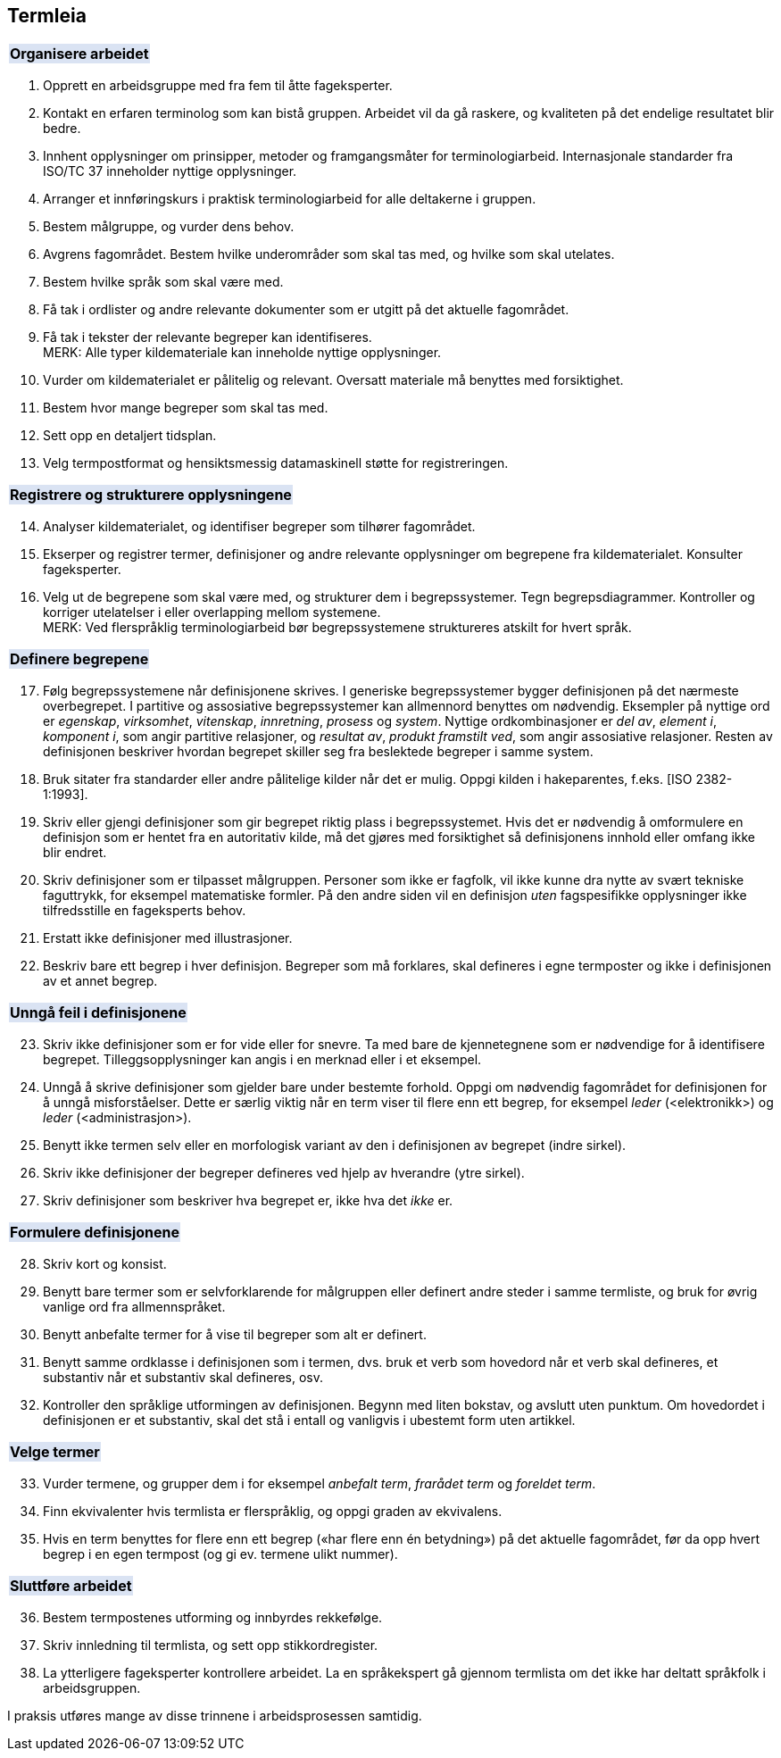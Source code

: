 == Termleia

{set:cellbgcolor:#DAE3F3}
[frame=none, grid=none]
|===
|*Organisere arbeidet*
|===
{set:cellbgcolor!}

. Opprett en arbeidsgruppe med fra fem til åtte fageksperter.
. Kontakt en erfaren terminolog som kan bistå gruppen. Arbeidet vil da gå raskere, og kvaliteten på det endelige resultatet blir bedre.
. Innhent opplysninger om prinsipper, metoder og framgangsmåter for terminologiarbeid. Internasjonale standarder fra ISO/TC 37 inneholder nyttige opplysninger.
. Arranger et innføringskurs i praktisk terminologiarbeid for alle deltakerne i gruppen.
. Bestem målgruppe, og vurder dens behov.
. Avgrens fagområdet. Bestem hvilke underområder som skal tas med, og hvilke som skal utelates.
. Bestem hvilke språk som skal være med.
. Få tak i ordlister og andre relevante dokumenter som er utgitt på det aktuelle fagområdet.
. Få tak i tekster der relevante begreper kan identifiseres. +
MERK: Alle typer kildemateriale kan inneholde nyttige opplysninger.

. Vurder om kildematerialet er pålitelig og relevant. Oversatt materiale må benyttes med forsiktighet.
. Bestem hvor mange begreper som skal tas med.
. Sett opp en detaljert tidsplan.
. Velg termpostformat og hensiktsmessig datamaskinell støtte for registreringen.

{set:cellbgcolor:#DAE3F3}
[frame=none, grid=none]
|===
|*Registrere og strukturere opplysningene*
|===
{set:cellbgcolor!}

[start=14]
. Analyser kildematerialet, og identifiser begreper som tilhører fagområdet.
. Ekserper og registrer termer, definisjoner og andre relevante opplysninger om begrepene fra kildematerialet. Konsulter fageksperter.
. Velg ut de begrepene som skal være med, og strukturer dem i begrepssystemer. Tegn begrepsdiagrammer. Kontroller og korriger utelatelser i eller overlapping mellom systemene. +
MERK: Ved flerspråklig terminologiarbeid bør begrepssystemene struktureres atskilt for hvert språk.

{set:cellbgcolor:#DAE3F3}
[frame=none, grid=none]
|===
|*Definere begrepene*
|===
{set:cellbgcolor!}

[start=17]
. Følg begrepssystemene når definisjonene skrives. I generiske begrepssystemer bygger definisjonen på det nærmeste overbegrepet. I partitive og assosiative begrepssystemer kan allmennord benyttes om nødvendig. Eksempler på nyttige ord er _egenskap_, _virksomhet_, _vitenskap_, _innretning_, _prosess_ og _system_. Nyttige ordkombinasjoner er _del av_, _element i_, _komponent i_, som angir partitive relasjoner, og _resultat av_, _produkt framstilt ved_, som angir assosiative relasjoner. Resten av definisjonen beskriver hvordan begrepet skiller seg fra beslektede begreper i samme system.
. Bruk sitater fra standarder eller andre pålitelige kilder når det er mulig. Oppgi kilden i hakeparentes, f.eks. [ISO 2382-1:1993].
. Skriv eller gjengi definisjoner som gir begrepet riktig plass i begrepssystemet. Hvis det er nødvendig å omformulere en definisjon som er hentet fra en autoritativ kilde, må det gjøres med forsiktighet så definisjonens innhold eller omfang ikke blir endret.
. Skriv definisjoner som er tilpasset målgruppen. Personer som ikke er fagfolk, vil ikke kunne dra nytte av svært tekniske faguttrykk, for eksempel matematiske formler. På den andre siden vil en definisjon _uten_ fagspesifikke opplysninger ikke tilfredsstille en fageksperts behov.
. Erstatt ikke definisjoner med illustrasjoner.
. Beskriv bare ett begrep i hver definisjon. Begreper som må forklares, skal defineres i egne termposter og ikke i definisjonen av et annet begrep.

{set:cellbgcolor:#DAE3F3}
[frame=none, grid=none]
|===
|*Unngå feil i definisjonene*
|===
{set:cellbgcolor!}

[start=23]
. Skriv ikke definisjoner som er for vide eller for snevre. Ta med bare de kjennetegnene som er nødvendige for å identifisere begrepet. Tilleggsopplysninger kan angis i en merknad eller i et eksempel.
. Unngå å skrive definisjoner som gjelder bare under bestemte forhold. Oppgi om nødvendig fagområdet for definisjonen for å unngå misforståelser. Dette er særlig viktig når en term viser til flere enn ett begrep, for eksempel _leder_ (<elektronikk>) og _leder_ (<administrasjon>).
. Benytt ikke termen selv eller en morfologisk variant av den i definisjonen av begrepet (indre sirkel).
. Skriv ikke definisjoner der begreper defineres ved hjelp av hverandre (ytre sirkel).
. Skriv definisjoner som beskriver hva begrepet er, ikke hva det _ikke_ er.

{set:cellbgcolor:#DAE3F3}
[frame=none, grid=none]
|===
|*Formulere definisjonene*
|===
{set:cellbgcolor!}

[start=28]
. Skriv kort og konsist.
. Benytt bare termer som er selvforklarende for målgruppen eller definert andre steder i samme termliste, og bruk for øvrig vanlige ord fra allmennspråket.
. Benytt anbefalte termer for å vise til begreper som alt er definert.
. Benytt samme ordklasse i definisjonen som i termen, dvs. bruk et verb som hovedord når et verb skal defineres, et substantiv når et substantiv skal defineres, osv.
. Kontroller den språklige utformingen av definisjonen. Begynn med liten bokstav, og avslutt uten punktum. Om hovedordet i definisjonen er et substantiv, skal det stå i entall og vanligvis i ubestemt form uten artikkel.

{set:cellbgcolor:#DAE3F3}
[frame=none, grid=none]
|===
|*Velge termer*
|===
{set:cellbgcolor!}

[start=33]
. Vurder termene, og grupper dem i for eksempel _anbefalt term_, _frarådet term_ og _foreldet term_.
. Finn ekvivalenter hvis termlista er flerspråklig, og oppgi graden av ekvivalens.
. Hvis en term benyttes for flere enn ett begrep («har flere enn én betydning») på det aktuelle fagområdet, før da opp hvert begrep i en egen termpost (og gi ev. termene ulikt nummer).

{set:cellbgcolor:#DAE3F3}
[frame=none, grid=none]
|===
|*Sluttføre arbeidet*
|===
{set:cellbgcolor!}

[start=36]
. Bestem termpostenes utforming og innbyrdes rekkefølge.
. Skriv innledning til termlista, og sett opp stikkordregister.
. La ytterligere fageksperter kontrollere arbeidet. La en språkekspert gå gjennom termlista om det ikke har deltatt språkfolk i arbeidsgruppen.

I praksis utføres mange av disse trinnene i arbeidsprosessen samtidig.
